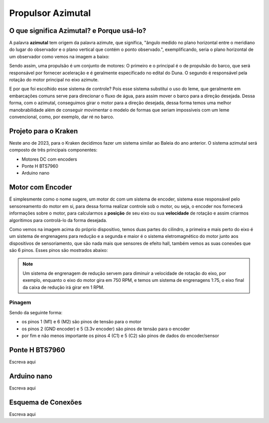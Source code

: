 Propulsor Azimutal
====
O que significa **Azimutal**? e **Porque** usá-lo?
----
A palavra **azimutal** tem origem da palavra azimute, que significa, "ângulo medido no plano horizontal entre o meridiano do lugar do observador e o plano vertical que contém o ponto observado.", exemplificando, seria o plano horizontal de um observador como vemos na imagem a baixo:

.. image:: imagens/azimute-e-altura.webp
  :width: 200
  :alt: Projeção Azimutal (referência)
 
Sendo assim, uma propulsão é um conjunto de motores: 
O primeiro e o principal é o de propulsão do barco, que será responsável por fornecer aceleração e é geralmente especificado no edital do Duna.
O segundo é responsável pela rotação do motor principal no eixo azimute.

E por que foi escolhido esse sistema de controle?
Pois esse sistema substitui o uso do leme, que geralmente em embarcações comuns serve para direcionar o fluxo de água, para assim mover o barco para a direção desejada.
Dessa forma, com o azimutal, conseguimos girar o motor para a direção desejada, dessa forma temos uma melhor manobrabilidade além de conseguir movimentar o modelo de formas que seriam impossíveis com um leme convencional, como, por exemplo, dar ré no barco.

.. image:: imagens/Ex_motor_azimutal.jpg
  :width: 300
  :alt: Exemplo de Azimutal

Projeto para o Kraken
------
 
Neste ano de 2023, para o Kraken decidimos fazer um sistema similar ao Baleia do ano anterior. O sistema azimutal será composto de três principais componentes:

* Motores DC com encoders
* Ponte H BTS7960
* Arduino nano

Motor com Encoder
------

É simplesmente como o nome sugere, um motor dc com um sistema de encoder, sistema esse responsável pelo sensoreamento do motor em si, para dessa forma realizar controle sob o motor, ou seja, o encoder nos fornecerá informações sobre o motor, para calcularmos a **posição** de seu eixo ou sua **velocidade** de rotação e assim criarmos algorítimos para controlá-lo da forma desejada.

.. image:: imagens/motor_dc_com_encoder.jpg
  :width: 400
  :alt: Exemplo de Azimutal

Como vemos na imagem acima do próprio dispositivo, temos duas partes do cilindro, a primeira e mais perto do eixo é um sistema de engrenagens para redução e a segunda e maior é o sistema eletromagnético do motor junto aos dispositivos de sensoriamento, que são nada mais que sensores de efeito hall, também vemos as suas conexões que são 6 pinos. Esses pinos são mostrados abaixo:


.. note:: Um sistema de engrenagem de redução servem para diminuir a velocidade de rotação do eixo, por exemplo, enquanto o eixo do motor gira em 750 RPM, e temos um sistema de engrenagens 1:75, o eixo final da caixa de redução irá girar em 1 RPM.

.. _Pinagem:

=====
Pinagem
=====
.. image:: imagens/conexao_motor_dc.png
  :width: 400
  :alt: Exemplo de Azimutal

Sendo da seguinte forma:

* os pinos 1 (M1) e 6 (M2) são pinos de tensão para o motor

* os pinos 2 (GND encoder) e 5 (3.3v encoder) são pinos de tensão para o encoder

* por fim e não menos importante os pinos 4 (C1) e 5 (C2) são pinos de dados do encoder/sensor 

Ponte H BTS7960
------

Escreva aqui

.. image:: imagens/Ponte_H_bts.png
  :width: 400
  :alt: Exemplo de Azimutal

Arduino nano
------

Escreva aqui

Esquema de Conexões 
------

Escreva aqui
